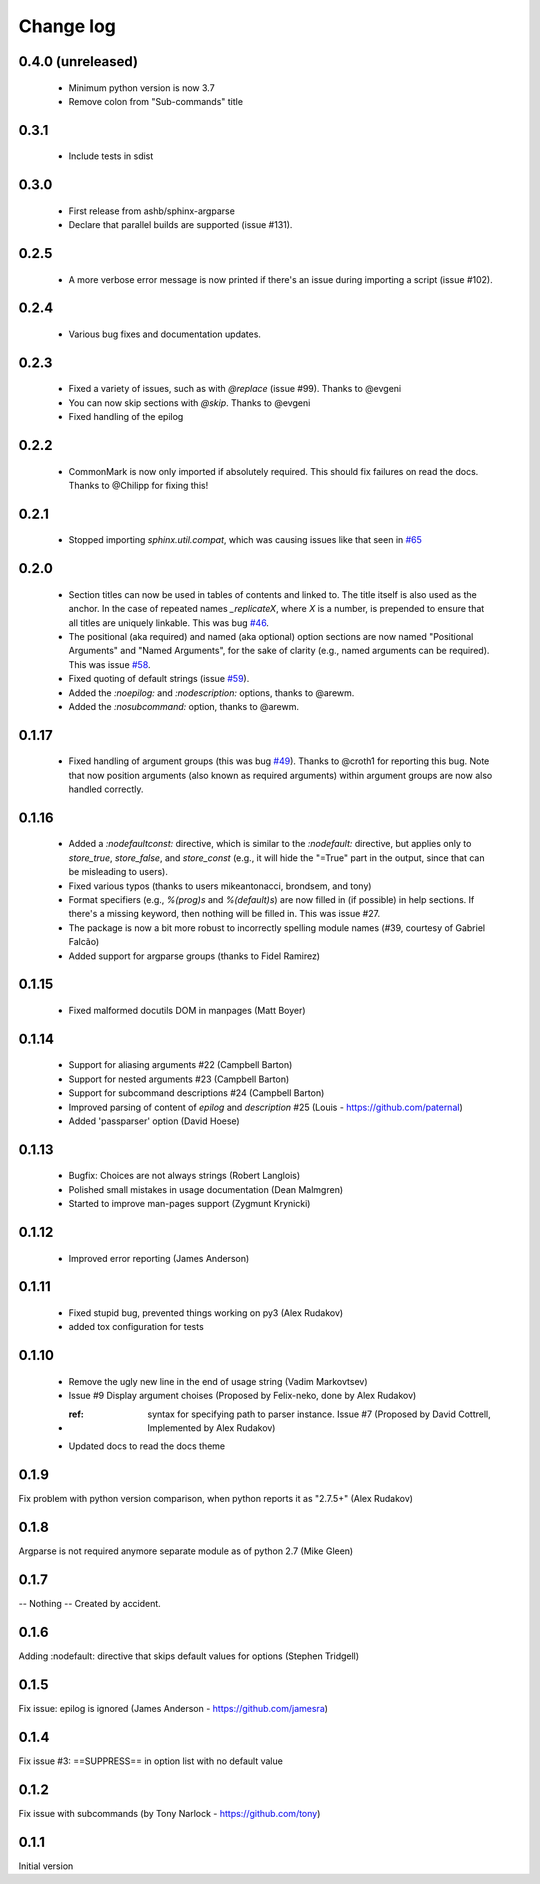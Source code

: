**********
Change log
**********

0.4.0 (unreleased)
#####

 * Minimum python version is now 3.7
 * Remove colon from "Sub-commands" title

0.3.1
#####

 * Include tests in sdist

0.3.0
#####

 * First release from ashb/sphinx-argparse
 * Declare that parallel builds are supported (issue #131).

0.2.5
#####

 * A more verbose error message is now printed if there's an issue during importing a script (issue #102).

0.2.4
#####

 * Various bug fixes and documentation updates.

0.2.3
#####

 * Fixed a variety of issues, such as with `@replace` (issue #99). Thanks to @evgeni
 * You can now skip sections with `@skip`. Thanks to @evgeni
 * Fixed handling of the epilog

0.2.2
#####

 * CommonMark is now only imported if absolutely required. This should fix failures on read the docs. Thanks to @Chilipp for fixing this!

0.2.1
#####

 * Stopped importing `sphinx.util.compat`, which was causing issues like that seen in `#65 <https://github.com/ribozz/sphinx-argparse/issues/65>`_

0.2.0
#####

 * Section titles can now be used in tables of contents and linked to. The title itself is also used as the anchor. In the case of repeated names `_replicateX`, where `X` is a number, is prepended to ensure that all titles are uniquely linkable. This was bug `#46 <https://github.com/ribozz/sphinx-argparse/issues/46>`_.
 * The positional (aka required) and named (aka optional) option sections are now named "Positional Arguments" and "Named Arguments", for the sake of clarity (e.g., named arguments can be required). This was issue `#58 <https://github.com/ribozz/sphinx-argparse/issues/58>`_.
 * Fixed quoting of default strings (issue `#59 <https://github.com/ribozz/sphinx-argparse/issues/59>`_).
 * Added the `:noepilog:` and `:nodescription:` options, thanks to @arewm.
 * Added the `:nosubcommand:` option, thanks to @arewm.

0.1.17
######

 * Fixed handling of argument groups (this was bug `#49 <https://github.com/ribozz/sphinx-argparse/issues/49>`_). Thanks to @croth1 for reporting this bug. Note that now position arguments (also known as required arguments) within argument groups are now also handled correctly.

0.1.16
######

 * Added a `:nodefaultconst:` directive, which is similar to the `:nodefault:` directive, but applies only to `store_true`, `store_false`, and `store_const` (e.g., it will hide the "=True" part in the output, since that can be misleading to users).
 * Fixed various typos (thanks to users mikeantonacci, brondsem, and tony)
 * Format specifiers (e.g., `%(prog)s` and `%(default)s`) are now filled in (if possible) in help sections. If there's a missing keyword, then nothing will be filled in. This was issue #27.
 * The package is now a bit more robust to incorrectly spelling module names (#39, courtesy of Gabriel Falcão)
 * Added support for argparse groups (thanks to Fidel Ramirez)

0.1.15
######

 * Fixed malformed docutils DOM in manpages (Matt Boyer)


0.1.14
######

 * Support for aliasing arguments #22 (Campbell Barton)
 * Support for nested arguments #23 (Campbell Barton)
 * Support for subcommand descriptions #24 (Campbell Barton)
 * Improved parsing of content of `epilog` and `description` #25 (Louis - https://github.com/paternal)
 * Added 'passparser' option (David Hoese)

0.1.13
######

 * Bugfix: Choices are not always strings (Robert Langlois)
 * Polished small mistakes in usage documentation (Dean Malmgren)
 * Started to improve man-pages support (Zygmunt Krynicki)

0.1.12
######

 * Improved error reporting (James Anderson)

0.1.11
######

 * Fixed stupid bug, prevented things working on py3 (Alex Rudakov)
 * added tox configuration for tests

0.1.10
######

 * Remove the ugly new line in the end of usage string (Vadim Markovtsev)
 * Issue #9 Display argument choises (Proposed by Felix-neko, done by Alex Rudakov)
 * :ref: syntax for specifying path to parser instance. Issue #7 (Proposed by David Cottrell, Implemented by Alex Rudakov)
 * Updated docs to read the docs theme

0.1.9
######

Fix problem with python version comparison, when python reports it as "2.7.5+" (Alex Rudakov)

0.1.8
#####

Argparse is not required anymore separate module as of python 2.7 (Mike Gleen)

0.1.7
#####

-- Nothing -- Created by accident.

0.1.6
#####

Adding :nodefault: directive that skips default values for options (Stephen Tridgell)

0.1.5
#####

Fix issue: epilog is ignored (James Anderson - https://github.com/jamesra)

0.1.4
#####

Fix issue #3: ==SUPPRESS== in option list with no default value

0.1.2
#####

Fix issue with subcommands (by Tony Narlock - https://github.com/tony)

0.1.1
#####

Initial version
